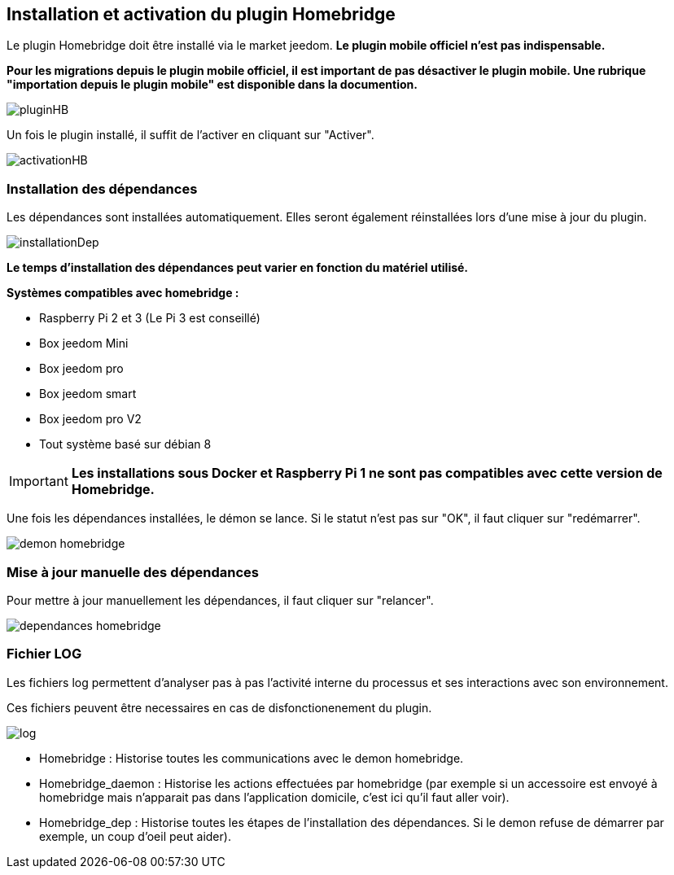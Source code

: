 == Installation et activation du plugin Homebridge

Le plugin Homebridge doit être installé via le market jeedom. *Le plugin mobile officiel n'est pas indispensable.*

*Pour les migrations depuis le plugin mobile officiel, il est important de pas désactiver le plugin mobile. Une rubrique "importation depuis le plugin mobile" est disponible dans la documention.* 

image::../images/pluginHB.png[]

Un fois le plugin installé, il suffit de l'activer en cliquant sur "Activer".

image::../images/activationHB.png[]

===  Installation des dépendances

Les dépendances sont installées automatiquement. Elles seront également réinstallées lors d'une mise à jour du plugin.

image::../images/installationDep.png[]

*Le temps d'installation des dépendances peut varier en fonction du matériel utilisé.*

*Systèmes compatibles avec homebridge :*

* Raspberry Pi 2 et 3 (Le Pi 3 est conseillé)

* Box jeedom Mini +

* Box jeedom pro

* Box jeedom smart

* Box jeedom pro V2

* Tout système basé sur débian 8

[IMPORTANT]
*Les installations sous Docker et Raspberry Pi 1 ne sont pas compatibles avec cette version de Homebridge.*

Une fois les dépendances installées, le démon se lance. Si le statut n'est pas sur "OK", il faut cliquer sur "redémarrer".

image::../images/demon-homebridge.png[]


=== Mise à jour manuelle des dépendances

Pour mettre à jour manuellement les dépendances, il faut cliquer sur "relancer".

image::../images/dependances-homebridge.png[]

=== Fichier LOG

Les fichiers log permettent d'analyser pas à pas l'activité interne du processus et ses interactions avec son environnement.

Ces fichiers peuvent être necessaires en cas de disfonctionenement du plugin.

image::../images/log.png[]

* Homebridge : Historise toutes les communications avec le demon homebridge.

* Homebridge_daemon : Historise les actions effectuées par homebridge (par exemple si un accessoire est envoyé à homebridge mais n'apparait pas dans l'application domicile, c'est ici qu'il faut aller voir).

* Homebridge_dep : Historise toutes les étapes de l'installation des dépendances. Si le demon refuse de démarrer par exemple, un coup d'oeil peut aider).
